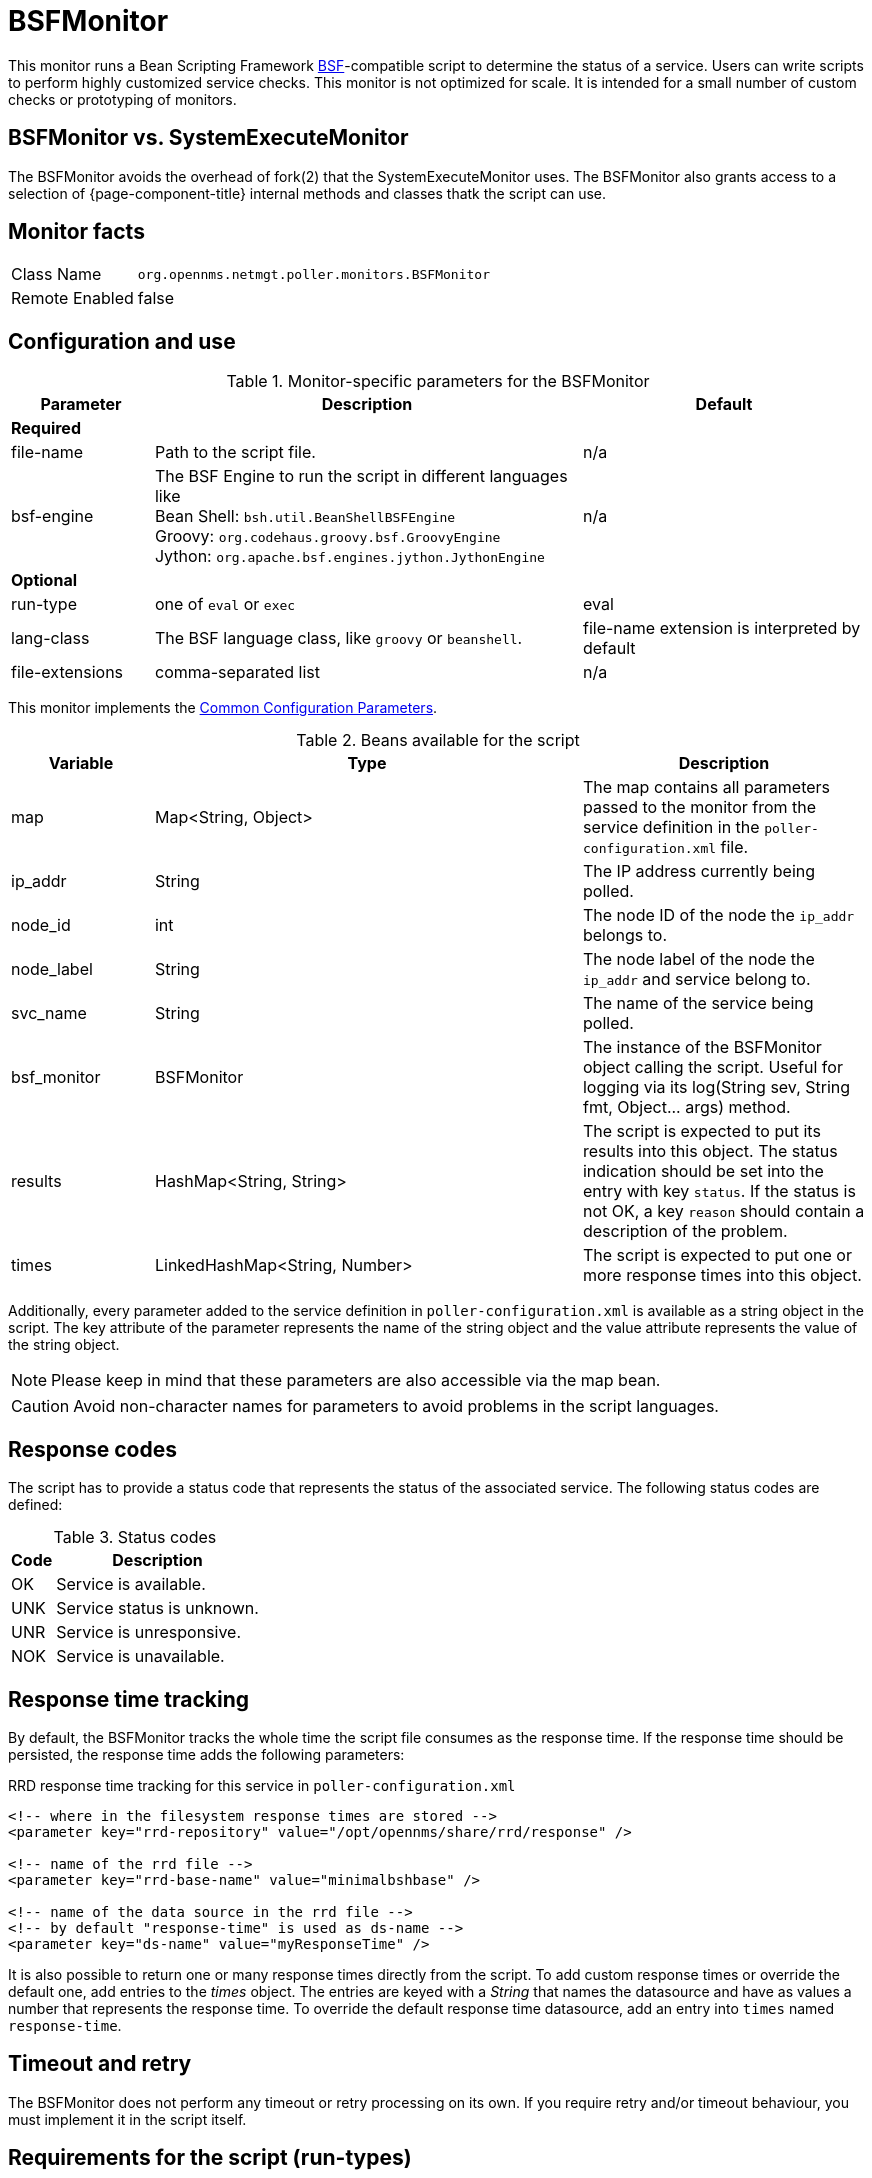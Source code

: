 
= BSFMonitor

This monitor runs a Bean Scripting Framework http://commons.apache.org/proper/commons-bsf/[BSF]-compatible script to determine the status of a service.
Users can write scripts to perform highly customized service checks.
This monitor is not optimized for scale.
It is intended for a small number of custom checks or prototyping of monitors.

== BSFMonitor vs. SystemExecuteMonitor

The BSFMonitor avoids the overhead of fork(2) that the SystemExecuteMonitor uses.
The BSFMonitor also grants access to a selection of {page-component-title} internal methods and classes thatk the script can use.

== Monitor facts

[options="autowidth"]
|===
| Class Name     | `org.opennms.netmgt.poller.monitors.BSFMonitor`
| Remote Enabled | false
|===

== Configuration and use

.Monitor-specific parameters for the BSFMonitor
[options="header"]
[cols="1,3,2"]
|===
| Parameter | Description | Default 
3+|*Required*
| file-name      | Path to the script file. | n/a
| bsf-engine      | The BSF Engine to run the script in different languages like +
                      Bean Shell: `bsh.util.BeanShellBSFEngine` +
                      Groovy: `org.codehaus.groovy.bsf.GroovyEngine`  +
                      Jython: `org.apache.bsf.engines.jython.JythonEngine`         | n/a

3+|*Optional*                      
| run-type       | one of `eval` or `exec`                                        |  eval
| lang-class      | The BSF language class, like `groovy` or `beanshell`.          | file-name extension is interpreted by default
| file-extensions | comma-separated list                                           | n/a
|===

This monitor implements the <<service-assurance/monitors/introduction.adoc#ga-service-assurance-monitors-common-parameters, Common Configuration Parameters>>.

.Beans available for the script
[options="header"]
[cols="1,3,2"]
|===
| Variable      | Type                            | Description
| map       | Map<String, Object>           | The map contains all parameters passed to the monitor
                                                    from the service definition in the `poller-configuration.xml` file.
| ip_addr     | String                        | The IP address currently being polled.
| node_id     | int                           | The node ID of the node the `ip_addr` belongs to.
| node_label  | String                        | The node label of the node the `ip_addr` and service belong to.
| svc_name    | String                        | The name of the service being polled.
| bsf_monitor | BSFMonitor                    | The instance of the BSFMonitor object calling the script.
                                                    Useful for logging via its +log(String sev, String fmt, Object... args)+ method.
| results     | HashMap<String, String>       | The script is expected to put its results into this object.
                                                    The status indication should be set into the entry with key `status`.
                                                    If the status is not OK, a key `reason` should contain a description of the problem.
| times       | LinkedHashMap<String, Number> | The script is expected to put one or more response times into this object.
|===

Additionally, every parameter added to the service definition in `poller-configuration.xml` is available as a string object in the script.
The key attribute of the parameter represents the name of the string object and the value attribute represents the value of the string object.

NOTE: Please keep in mind that these parameters are also accessible via the map bean.

CAUTION: Avoid non-character names for parameters to avoid problems in the script languages.

== Response codes

The script has to provide a status code that represents the status of the associated service.
The following status codes are defined:

.Status codes
[options="header, autowidth"]
|===
| Code  | Description
| OK  | Service is available.
| UNK | Service status is unknown.
| UNR | Service is unresponsive.
| NOK | Service is unavailable.
|===

== Response time tracking

By default, the BSFMonitor tracks the whole time the script file consumes as the response time.
If the response time should be persisted, the response time adds the following parameters:

.RRD response time tracking for this service in `poller-configuration.xml`
[source, xml]
----
<!-- where in the filesystem response times are stored -->
<parameter key="rrd-repository" value="/opt/opennms/share/rrd/response" />

<!-- name of the rrd file -->
<parameter key="rrd-base-name" value="minimalbshbase" />

<!-- name of the data source in the rrd file -->
<!-- by default "response-time" is used as ds-name -->
<parameter key="ds-name" value="myResponseTime" />
----

It is also possible to return one or many response times directly from the script.
To add custom response times or override the default one, add entries to the _times_ object.
The entries are keyed with a _String_ that names the datasource and have as values a number that represents the response time.
To override the default response time datasource, add an entry into `times` named `response-time`.

== Timeout and retry

The BSFMonitor does not perform any timeout or retry processing on its own.
If you require retry and/or timeout behaviour, you must implement it in the script itself.

== Requirements for the script (run-types)

Depending on the run-type, the script has to provide its results in different ways.
For minimal scripts with very simple logic `run-type` `eval` is the simple option.
Scripts running in `eval` mode have to return a String matching one of the status codes.

If your script is more than a one-liner, `run-type` `exec` is essentially required.
Scripts running in `exec` mode need not return anything, but they have to add a `status` entry with a `status code` to the results object.
Additionally, the results object can also carry a "reason":"message" entry that is used in non-OK states.

== Commonly used language settings

The BSF supports many languages. 
The following table provides the required setup for commonly used languages.

.BSF language setups
[options="header, autowidth"]
|===
| Language                            | lang-class  | bsf-engine                                    | required library
| http://www.beanshell.org[BeanShell] | beanshell | `bsh.util.BeanShellBSFEngine`                 | supported by default
| https://groovy-lang.org/[Groovy]  | groovy    | `org.codehaus.groovy.bsf.GroovyEngine`        | +groovy-all-[version].jar+
| http://www.jython.org[Jython]       | jython    | `org.apache.bsf.engines.jython.JythonEngine`  | +jython-[version].jar+
|===

== BeanShell example

._BeanShell_ example `poller-configuration.xml`
[source, xml]
----
<service name="MinimalBeanShell" interval="300000" user-defined="true" status="on">
  <parameter key="file-name"  value="/tmp/MinimalBeanShell.bsh"/>
  <parameter key="bsf-engine" value="bsh.util.BeanShellBSFEngine"/>
</service>

<monitor service="MinimalBeanShell" class-name="org.opennms.netmgt.poller.monitors.BSFMonitor" />
----

.BeanShell example `MinimalBeanShell.bsh` script file
[source, java]
----
bsf_monitor.log("ERROR", "Starting MinimalBeanShell.bsf", null);
File testFile = new File("/tmp/TestFile");
if (testFile.exists()) {
  return "OK";
} else {
  results.put("reason", "file does not exist");
  return "NOK";
}
----

== Groovy example

To use the Groovy language, an additional library is required.
Copy a compatible +groovy-all.jar+ into to `opennms/lib` folder and restart {page-component-title}.
That makes Groovy available for the BSFMonitor.

.Groovy example `poller-configuration.xml` with default `run-type` set to `eval`
[source, xml]
----
<service name="MinimalGroovy" interval="300000" user-defined="true" status="on">
  <parameter key="file-name"  value="/tmp/MinimalGroovy.groovy"/>
  <parameter key="bsf-engine" value="org.codehaus.groovy.bsf.GroovyEngine"/>
</service>

<monitor service="MinimalGroovy" class-name="org.opennms.netmgt.poller.monitors.BSFMonitor" />
----

.Groovy example `MinimalGroovy.groovy` script file for `run-type` `eval`
[source, java]
----
bsf_monitor.log("ERROR", "Starting MinimalGroovy.groovy", null);
File testFile = new File("/tmp/TestFile");
if (testFile.exists()) {
  return "OK";
} else {
  results.put("reason", "file does not exist");
  return "NOK";
}
----

.Groovy example `poller-configuration.xml` with `run-type` set to `exec`
[source, xml]
----
<service name="MinimalGroovy" interval="300000" user-defined="true" status="on">
  <parameter key="file-name"  value="/tmp/MinimalGroovy.groovy"/>
  <parameter key="bsf-engine" value="org.codehaus.groovy.bsf.GroovyEngine"/>
  <parameter key="run-type" value="exec"/>
</service>

<monitor service="MinimalGroovy" class-name="org.opennms.netmgt.poller.monitors.BSFMonitor" />
----

.Groovy example `MinimalGroovy.groovy` script file for `run-type` set to `exec`
[source, java]
----
bsf_monitor.log("ERROR", "Starting MinimalGroovy", null);
def testFile = new File("/tmp/TestFile");
if (testFile.exists()) {
  results.put("status", "OK")
} else {
  results.put("reason", "file does not exist");
  results.put("status", "NOK");
}
----

== Jython exmaple

To use the Jython (Java implementation of Python) language an additional library is required.
Copy a compatible `jython-x.y.z.jar` into the `opennms/lib` folder and restart {page-component-title}.
That makes Jython available for the BSFMonitor.

.Jython example `poller-configuration.xml` with `run-type` `exec`
[source, xml]
----
<service name="MinimalJython" interval="300000" user-defined="true" status="on">
  <parameter key="file-name"  value="/tmp/MinimalJython.py"/>
  <parameter key="bsf-engine" value="org.apache.bsf.engines.jython.JythonEngine"/>
  <parameter key="run-type" value="exec"/>
</service>

<monitor service="MinimalJython" class-name="org.opennms.netmgt.poller.monitors.BSFMonitor" />
----

.Jython example `MinimalJython.py` script file for `run-type` set to `exec`
[source, python]
----
from java.io import File

bsf_monitor.log("ERROR", "Starting MinimalJython.py", None);
if (File("/tmp/TestFile").exists()):
        results.put("status", "OK")
else:
        results.put("reason", "file does not exist")
        results.put("status", "NOK")
----

NOTE: We have to use `run-type` `exec` here because Jython chokes on the import keyword in `eval` mode.

NOTE: As proof that this is really Python, notice the substitution of Python's `None` value for Java's `null` in the log call.

== Advanced examples

The following example references all beans that are exposed to the script, including a custom parameter.

.Groovy example `poller-configuration.xml`
[source, xml]
----
<service name="MinimalGroovy" interval="30000" user-defined="true" status="on">
  <parameter key="file-name"  value="/tmp/MinimalGroovy.groovy"/>
  <parameter key="bsf-engine" value="org.codehaus.groovy.bsf.GroovyEngine"/>

  <!-- custom parameters (passed to the script) -->
  <parameter key="myParameter" value="Hello Groovy" />

  <!-- optional for response time tracking -->
  <parameter key="rrd-repository" value="/opt/opennms/share/rrd/response" />
  <parameter key="rrd-base-name" value="minimalgroovybase" />
  <parameter key="ds-name" value="minimalgroovyds" />
</service>

<monitor service="MinimalGroovy" class-name="org.opennms.netmgt.poller.monitors.BSFMonitor" />
----

.Groovy example Bean referencing script file
[source, java]
----
bsf_monitor.log("ERROR", "Starting MinimalGroovy", null);

//list of all available objects from the BSFMonitor
Map<String, Object> map = map;
bsf_monitor.log("ERROR", "---- map ----", null);
bsf_monitor.log("ERROR", map.toString(), null);

String ip_addr = ip_addr;
bsf_monitor.log("ERROR", "---- ip_addr ----", null);
bsf_monitor.log("ERROR", ip_addr, null);

int node_id = node_id;
bsf_monitor.log("ERROR", "---- node_id ----", null);
bsf_monitor.log("ERROR", node_id.toString(), null);

String node_label = node_label;
bsf_monitor.log("ERROR", "---- node_label ----", null);
bsf_monitor.log("ERROR", node_label, null);

String svc_name = svc_name;
bsf_monitor.log("ERROR", "---- svc_name ----", null);
bsf_monitor.log("ERROR", svc_name, null);

org.opennms.netmgt.poller.monitors.BSFMonitor bsf_monitor = bsf_monitor;
bsf_monitor.log("ERROR", "---- bsf_monitor ----", null);
bsf_monitor.log("ERROR", bsf_monitor.toString(), null);

HashMap<String, String> results = results;
bsf_monitor.log("ERROR", "---- results ----", null);
bsf_monitor.log("ERROR", results.toString(), null);

LinkedHashMap<String, Number> times = times;
bsf_monitor.log("ERROR", "---- times ----", null);
bsf_monitor.log("ERROR", times.toString(), null);

// reading a parameter from the service definition
String myParameter = myParameter;
bsf_monitor.log("ERROR", "---- myParameter ----", null);
bsf_monitor.log("ERROR", myParameter, null);

// minimal example
def testFile = new File("/tmp/TestFile");
if (testFile.exists()) {
  bsf_monitor.log("ERROR", "Done MinimalGroovy ---- OK ----", null);
  return "OK";
} else {

  results.put("reason", "file does not exist");
  bsf_monitor.log("ERROR", "Done MinimalGroovy ---- NOK ----", null);
  return "NOK";
}
----
